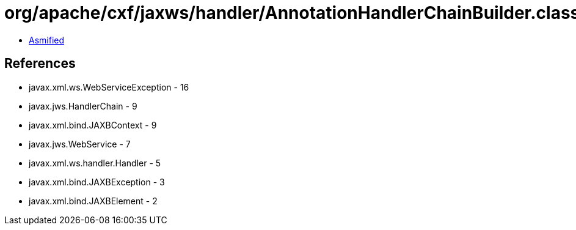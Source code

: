 = org/apache/cxf/jaxws/handler/AnnotationHandlerChainBuilder.class

 - link:AnnotationHandlerChainBuilder-asmified.java[Asmified]

== References

 - javax.xml.ws.WebServiceException - 16
 - javax.jws.HandlerChain - 9
 - javax.xml.bind.JAXBContext - 9
 - javax.jws.WebService - 7
 - javax.xml.ws.handler.Handler - 5
 - javax.xml.bind.JAXBException - 3
 - javax.xml.bind.JAXBElement - 2
